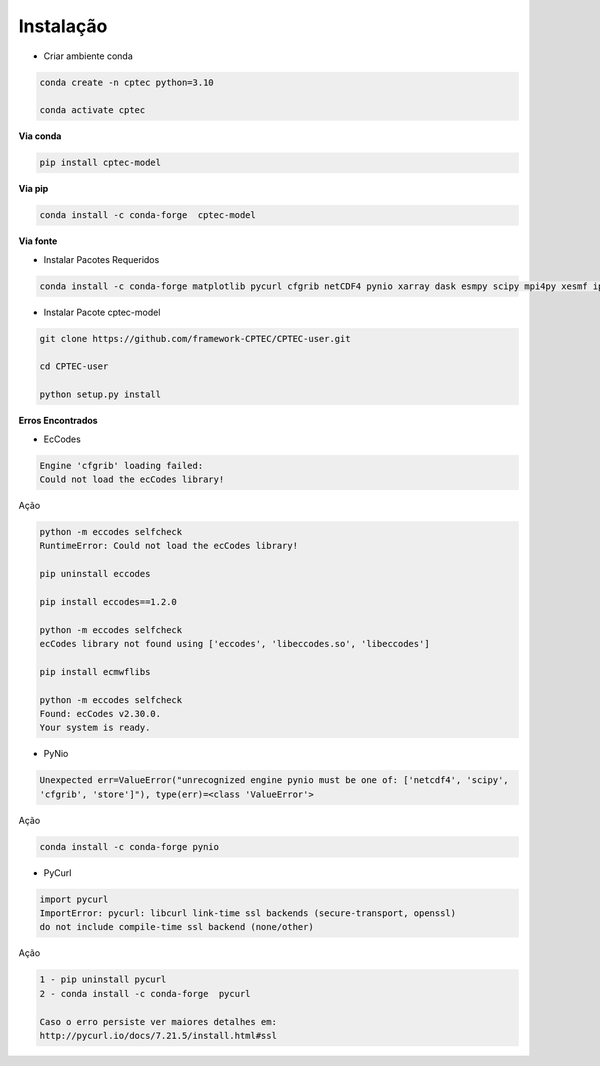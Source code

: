 Instalação
==========

- Criar ambiente conda

.. code-block:: console

  conda create -n cptec python=3.10

  conda activate cptec

**Via conda**
  
.. code-block:: console

  pip install cptec-model

**Via pip**
  
.. code-block:: console

  conda install -c conda-forge  cptec-model
  
**Via fonte**

- Instalar Pacotes Requeridos

.. code-block:: console

  conda install -c conda-forge matplotlib pycurl cfgrib netCDF4 pynio xarray dask esmpy scipy mpi4py xesmf ipykernel

- Instalar Pacote cptec-model

.. code-block:: console
 
  git clone https://github.com/framework-CPTEC/CPTEC-user.git

  cd CPTEC-user

  python setup.py install

**Erros Encontrados**

- EcCodes

.. code-block:: console

  Engine 'cfgrib' loading failed:
  Could not load the ecCodes library!

Ação

.. code-block:: console

  python -m eccodes selfcheck
  RuntimeError: Could not load the ecCodes library!

  pip uninstall eccodes

  pip install eccodes==1.2.0

  python -m eccodes selfcheck
  ecCodes library not found using ['eccodes', 'libeccodes.so', 'libeccodes']

  pip install ecmwflibs

  python -m eccodes selfcheck
  Found: ecCodes v2.30.0.
  Your system is ready.

- PyNio

.. code-block:: console

  Unexpected err=ValueError("unrecognized engine pynio must be one of: ['netcdf4', 'scipy', 
  'cfgrib', 'store']"), type(err)=<class 'ValueError'>

Ação

.. code-block:: console

  conda install -c conda-forge pynio

- PyCurl

.. code-block:: console

  import pycurl
  ImportError: pycurl: libcurl link-time ssl backends (secure-transport, openssl) 
  do not include compile-time ssl backend (none/other)

Ação

.. code-block:: console

  1 - pip uninstall pycurl 
  2 - conda install -c conda-forge  pycurl   

  Caso o erro persiste ver maiores detalhes em:
  http://pycurl.io/docs/7.21.5/install.html#ssl












